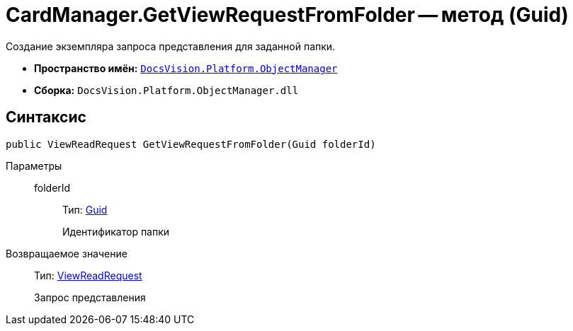 = CardManager.GetViewRequestFromFolder -- метод (Guid)

Создание экземпляра запроса представления для заданной папки.

* *Пространство имён:* `xref:api/DocsVision/Platform/ObjectManager/ObjectManager_NS.adoc[DocsVision.Platform.ObjectManager]`
* *Сборка:* `DocsVision.Platform.ObjectManager.dll`

== Синтаксис

[source,csharp]
----
public ViewReadRequest GetViewRequestFromFolder(Guid folderId)
----

Параметры::
folderId:::
Тип: http://msdn.microsoft.com/ru-ru/library/system.guid.aspx[Guid]
+
Идентификатор папки

Возвращаемое значение::
Тип: xref:api/DocsVision/Platform/ObjectManager/ViewReadRequest_CL.adoc[ViewReadRequest]
+
Запрос представления
